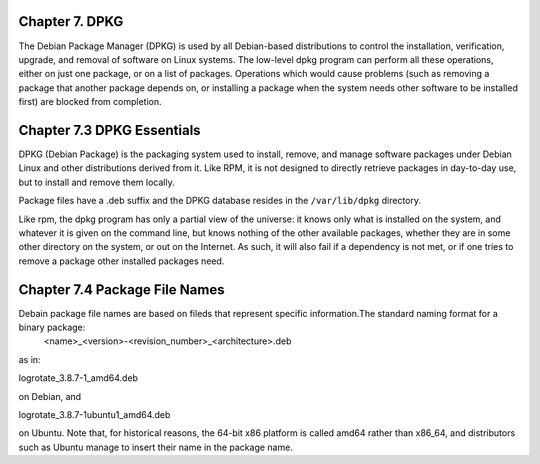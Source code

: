 Chapter 7. DPKG
^^^^^^^^^^^^^^^
 
The Debian Package Manager (DPKG) is used by all Debian-based distributions to control the installation, verification, upgrade, and removal of software on Linux systems. The low-level dpkg program can perform all these operations, either on just one package, or on a list of packages. Operations which would cause problems (such as removing a package that another package depends on, or installing a package when the system needs other software to be installed first) are blocked from completion.

Chapter 7.3 DPKG Essentials
^^^^^^^^^^^^^^^^^^^^^^^^^^^

DPKG (Debian Package) is the packaging system used to install, remove, and manage software packages under Debian Linux and other distributions derived from it. Like RPM, it is not designed to directly retrieve packages in day-to-day use, but to install and remove them locally.

Package files have a .deb suffix and the DPKG database resides in the ``/var/lib/dpkg`` directory.

Like rpm, the dpkg program has only a partial view of the universe: it knows only what is installed on the system, and whatever it is given on the command line, but knows nothing of the other available packages, whether they are in some other directory on the system, or out on the Internet. As such, it will also fail if a dependency is not met, or if one tries to remove a package other installed packages need.

Chapter 7.4 Package File Names
^^^^^^^^^^^^^^^^^^^^^^^^^^^^^^

Debain package file names are based on fileds that represent specific information.The standard naming format for a binary package:
	<name>_<version>-<revision_number>_<architecture>.deb

as in:

logrotate_3.8.7-1_amd64.deb

on Debian, and

logrotate_3.8.7-1ubuntu1_amd64.deb

on Ubuntu. Note that, for historical reasons, the 64-bit x86 platform is called amd64 rather than x86_64, and distributors such as Ubuntu manage to insert their name in the package name.